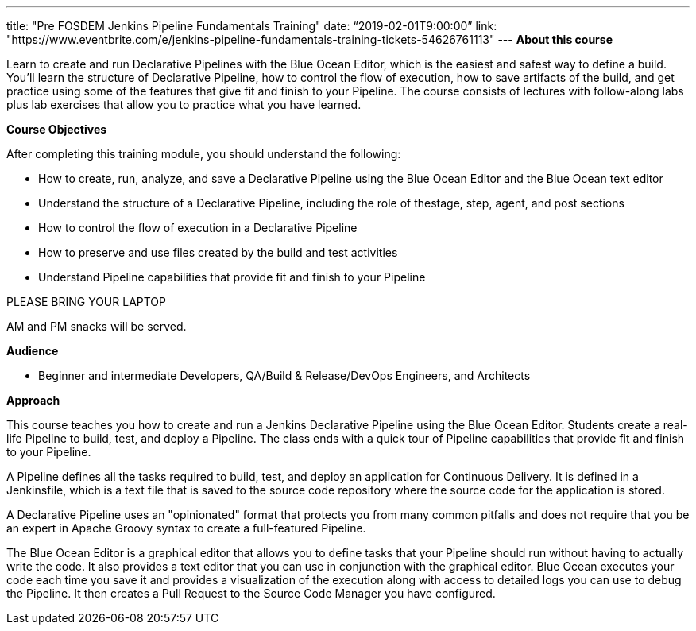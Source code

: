 ---
title: "Pre FOSDEM Jenkins Pipeline Fundamentals Training"
date: “2019-02-01T9:00:00”                 
link: "https://www.eventbrite.com/e/jenkins-pipeline-fundamentals-training-tickets-54626761113"
---
*About this course*

Learn to create and run Declarative Pipelines with the Blue Ocean Editor, which is the easiest and safest way to define a build. You’ll learn the structure of Declarative Pipeline, how to control the flow of execution, how to save artifacts of the build, and get practice using some of the features that give fit and finish to your Pipeline. The course consists of lectures with follow-along labs plus lab exercises that allow you to practice what you have learned.

*Course Objectives*

After completing this training module, you should understand the following:

• How to create, run, analyze, and save a Declarative Pipeline using the Blue Ocean Editor and the Blue Ocean text editor

• Understand the structure of a Declarative Pipeline, including the role of thestage, step, agent, and post sections 

• How to control the flow of execution in a Declarative Pipeline

• How to preserve and use files created by the build and test activities

• Understand Pipeline capabilities that provide fit and finish to your Pipeline

PLEASE BRING YOUR LAPTOP

AM and PM snacks will be served.

*Audience*

• Beginner and intermediate Developers, QA/Build & Release/DevOps Engineers, and Architects

*Approach*

This course teaches you how to create and run a Jenkins Declarative Pipeline using the Blue Ocean Editor. Students create a real- life Pipeline to build, test, and deploy a Pipeline. The class ends with a quick tour of Pipeline capabilities that provide fit and finish to your Pipeline.

A Pipeline defines all the tasks required to build, test, and deploy an application for Continuous Delivery. It is defined in a Jenkinsfile, which is a text file that is saved to the source code repository where the source code for the application is stored.

A Declarative Pipeline uses an "opinionated" format that protects you from many common pitfalls and does not require that you be an expert in Apache Groovy syntax to create a full-featured Pipeline.

The Blue Ocean Editor is a graphical editor that allows you to define tasks that your Pipeline should run without having to actually write the code. It also provides a text editor that you can use in conjunction with the graphical editor. Blue Ocean executes your code each time you save it and provides a visualization of the execution along with access to detailed logs you can use to debug the Pipeline. It then creates a Pull Request to the Source Code Manager you have configured.
